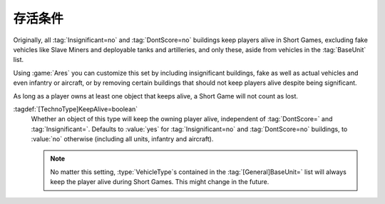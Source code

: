.. index:: Players; Keep alive in Short Games

存活条件
~~~~~~~~~~~

Originally, all :tag:`Insignificant=no` and :tag:`DontScore=no` buildings keep
players alive in Short Games, excluding fake vehicles like Slave Miners and
deployable tanks and artilleries, and only these, aside from vehicles in the
:tag:`BaseUnit` list.

Using :game:`Ares` you can customize this set by including insignificant
buildings, fake as well as actual vehicles and even infantry or aircraft, or by
removing certain buildings that should not keep players alive despite being
significant.

As long as a player owns at least one object that keeps alive, a Short Game will
not count as lost.

:tagdef:`[TechnoType]KeepAlive=boolean`
  Whether an object of this type will keep the owning player alive, independent
  of :tag:`DontScore=` and :tag:`Insignificant=`. Defaults to :value:`yes` for
  :tag:`Insignificant=no` and :tag:`DontScore=no` buildings, to :value:`no`
  otherwise (including all units, infantry and aircraft).

  .. note:: No matter this setting, :type:`VehicleType`\ s contained in the
    \ :tag:`[General]BaseUnit=` list will always keep the player alive during
    Short Games. This might change in the future.

.. versionadded:: 3.0
